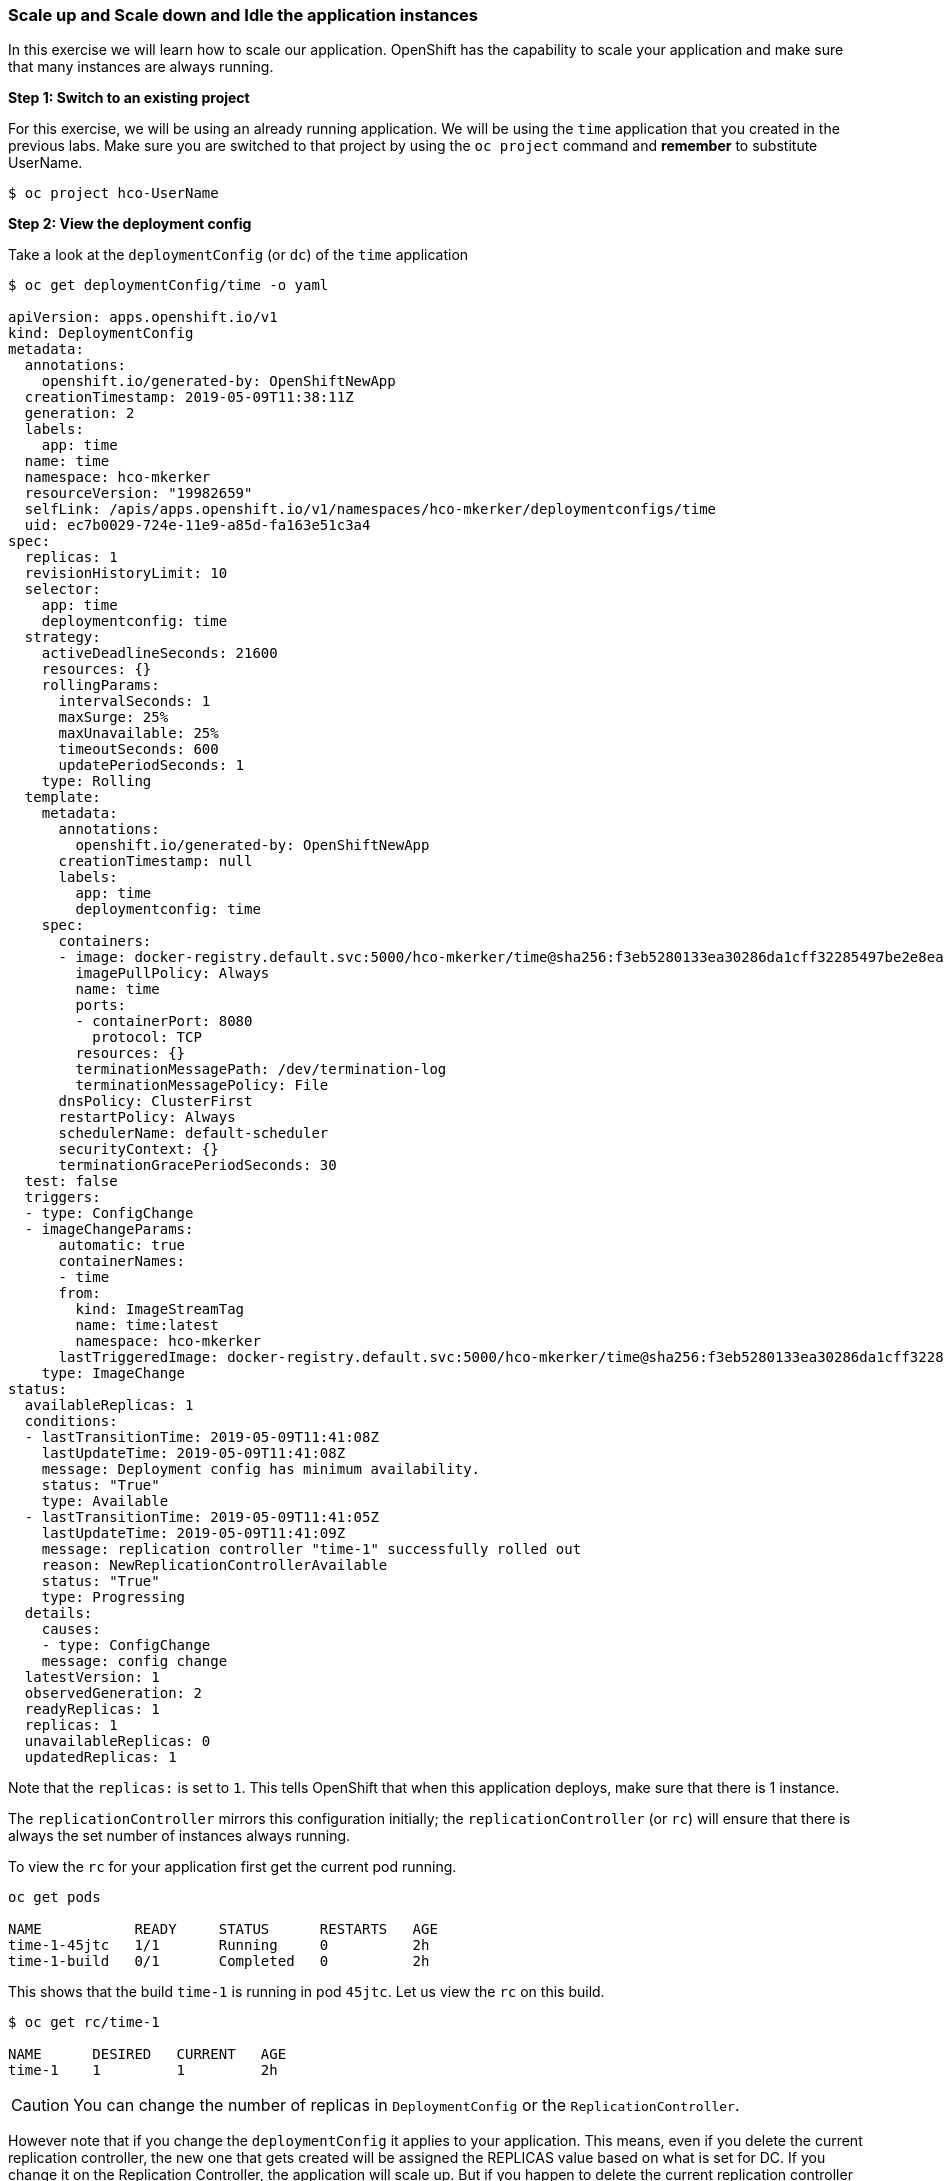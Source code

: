 Scale up and Scale down and Idle the application instances
~~~~~~~~~~~~~~~~~~~~~~~~~~~~~~~~~~~~~~~~~~~~~~~~~~~~~~~~~~

In this exercise we will learn how to scale our application. OpenShift
has the capability to scale your application and make sure that many
instances are always running.

*Step 1: Switch to an existing project*

For this exercise, we will be using an already running application. We
will be using the `time` application that you created in the
previous labs. Make sure you are switched to that project by using the
`oc project` command and *remember* to substitute UserName.

....
$ oc project hco-UserName
....

*Step 2: View the deployment config*

Take a look at the `deploymentConfig` (or `dc`) of the `time`
application

....
$ oc get deploymentConfig/time -o yaml

apiVersion: apps.openshift.io/v1
kind: DeploymentConfig
metadata:
  annotations:
    openshift.io/generated-by: OpenShiftNewApp
  creationTimestamp: 2019-05-09T11:38:11Z
  generation: 2
  labels:
    app: time
  name: time
  namespace: hco-mkerker
  resourceVersion: "19982659"
  selfLink: /apis/apps.openshift.io/v1/namespaces/hco-mkerker/deploymentconfigs/time
  uid: ec7b0029-724e-11e9-a85d-fa163e51c3a4
spec:
  replicas: 1
  revisionHistoryLimit: 10
  selector:
    app: time
    deploymentconfig: time
  strategy:
    activeDeadlineSeconds: 21600
    resources: {}
    rollingParams:
      intervalSeconds: 1
      maxSurge: 25%
      maxUnavailable: 25%
      timeoutSeconds: 600
      updatePeriodSeconds: 1
    type: Rolling
  template:
    metadata:
      annotations:
        openshift.io/generated-by: OpenShiftNewApp
      creationTimestamp: null
      labels:
        app: time
        deploymentconfig: time
    spec:
      containers:
      - image: docker-registry.default.svc:5000/hco-mkerker/time@sha256:f3eb5280133ea30286da1cff32285497be2e8eaab3d8aa95f67ee8f88dca98d2
        imagePullPolicy: Always
        name: time
        ports:
        - containerPort: 8080
          protocol: TCP
        resources: {}
        terminationMessagePath: /dev/termination-log
        terminationMessagePolicy: File
      dnsPolicy: ClusterFirst
      restartPolicy: Always
      schedulerName: default-scheduler
      securityContext: {}
      terminationGracePeriodSeconds: 30
  test: false
  triggers:
  - type: ConfigChange
  - imageChangeParams:
      automatic: true
      containerNames:
      - time
      from:
        kind: ImageStreamTag
        name: time:latest
        namespace: hco-mkerker
      lastTriggeredImage: docker-registry.default.svc:5000/hco-mkerker/time@sha256:f3eb5280133ea30286da1cff32285497be2e8eaab3d8aa95f67ee8f88dca98d2
    type: ImageChange
status:
  availableReplicas: 1
  conditions:
  - lastTransitionTime: 2019-05-09T11:41:08Z
    lastUpdateTime: 2019-05-09T11:41:08Z
    message: Deployment config has minimum availability.
    status: "True"
    type: Available
  - lastTransitionTime: 2019-05-09T11:41:05Z
    lastUpdateTime: 2019-05-09T11:41:09Z
    message: replication controller "time-1" successfully rolled out
    reason: NewReplicationControllerAvailable
    status: "True"
    type: Progressing
  details:
    causes:
    - type: ConfigChange
    message: config change
  latestVersion: 1
  observedGeneration: 2
  readyReplicas: 1
  replicas: 1
  unavailableReplicas: 0
  updatedReplicas: 1
....

Note that the `replicas:` is set to `1`. This tells OpenShift that when
this application deploys, make sure that there is 1 instance.

The `replicationController` mirrors this configuration initially; the
`replicationController` (or `rc`) will ensure that there is always the
set number of instances always running.

To view the `rc` for your application first get the current pod running.

....
oc get pods

NAME           READY     STATUS      RESTARTS   AGE
time-1-45jtc   1/1       Running     0          2h
time-1-build   0/1       Completed   0          2h
....

This shows that the build `time-1` is running in pod `45jtc`. Let us
view the `rc` on this build.

....
$ oc get rc/time-1

NAME      DESIRED   CURRENT   AGE
time-1    1         1         2h
....

CAUTION: You can change the number of replicas in `DeploymentConfig` or
the `ReplicationController`.

However note that if you change the `deploymentConfig` it applies to
your application. This means, even if you delete the current replication
controller, the new one that gets created will be assigned the REPLICAS
value based on what is set for DC. If you change it on the Replication
Controller, the application will scale up. But if you happen to delete
the current replication controller for some reason, you will loose that
setting.

*Step 3: Scale Application*

To scale your application we will edit the `deploymentConfig` to 3.

Open your browser to the Overview page and note you only have one
instance running.

image::scale_updown_overview.png[image]

Now scale your application using the `oc scale` command (remembering to
specify the `dc`)

....
$ oc scale --replicas=3 dc/time

deploymentconfig.apps.openshift.io/time scaled
....

If you look at the web console and you will see that there are 3
instances running now
image::scale_updown_overview_scaled.png[image]

*Note:* You can also scale up and down from the web console by going to
the project overview page and clicking twice on
image::scale_up.jpg[image] right next to the pod count circle to
add 2 more pods.

On the command line, see how many pods you are running now:

....
$ oc get pods

NAME           READY     STATUS      RESTARTS   AGE
time-1-33wyq   1/1       Running     0          10m
time-1-45jtc   1/1       Running     0          2h
time-1-5ekuk   1/1       Running     0          10m
time-1-build   0/1       Completed   0          2h
....

You now have 3 instances of `time-1` running (each with a different
pod-id). If you check the `rc` of the `time-1` build you will see that
it has been updated by the `dc`.

....
$ oc get rc/time-1

NAME      DESIRED   CURRENT   AGE
time-1    3         3         3h
....

*Step 4: Idling the application*

Run the following command to find the available endpoints

....
$ oc get endpoints
NAME      ENDPOINTS                                            AGE
time      10.128.0.33:8080,10.129.0.30:8080,10.129.2.27:8080   15m
....

Note that the name of the endpoints is `time` and there are three ips
addresses for the three pods.

Run the `oc idle endpoints/time` command to idle the application

....
$ oc idle endpoints/time

The service "hco-UserName/time" has been marked as idled
The service will unidle DeploymentConfig "hco-UserName/time" to 3 replicas once it receives traffic
DeploymentConfig "hco-UserName/time" has been idled
....

Go back to the webconsole. You will notice that the pods show up as
idled.

image::idled_pods.jpeg[image]

At this point the application is idled, the pods are not running and no
resources are being used by the application. This doesn’t mean that the
application is deleted. The current state is just saved.. that’s all.

*Step 6: Reactivate your application* Now click on the application route
URL or access the application via curl.

Note that it takes a little while for the application to respond. This
is because pods are spinning up again. You can notice that in the web
console.

In a little while the output comes up and your application would be up
with 3 pods.

So, as soon as the user accesses the application, it comes up!!!

*Step 7: Scaling Down*

Scaling down is the same procedure as scaling up. Use the `oc scale`
command on the `time` application `dc` setting.

....
oc scale --replicas=1 dc/time

deploymentconfig "time" scaled
....

Alternately, you can go to project overview page and click on
image::scale_down.jpg[image] twice to remove 2 running pods.

Congratulations!! In this exercise you have learned about scaling and
how to scale up/down your application on OpenShift!

Clean up the contents of your project to have a clean environment for the next lab:

....
oc delete all --all
....
